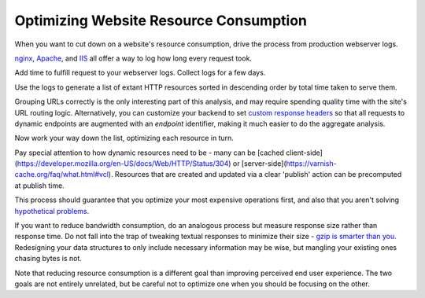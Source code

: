 Optimizing Website Resource Consumption
=======================================

.. TODO Generalize this advice to be about the value of replayable logs? Given
   a codebase that logs all inbound HTTP requests and black-box infrastructure
   running it (like an AMI), you can use the logs to get the list of unique
   URLs, establish a control set of unique requests and responses, then build a
   new, version-controlled infrastructure. Add nginx as a load balancer with
   the ngx_http_mirror_module and you could even run a control and experimental
   server against live prod data to see how the two compare, like a
   language-agnostic version of Ruby's Scientist library.

When you want to cut down on a website's resource consumption, drive the
process from production webserver logs.

.. TODO Add link to essay on optimizing, as it's a fundamental skill.

`nginx
<http://nginx.org/en/docs/http/ngx_http_log_module.html#var_request_time>`__,
`Apache <http://httpd.apache.org/docs/current/mod/mod_log_config.html>`__, and
`IIS
<https://support.microsoft.com/en-us/help/944884/description-of-the-time-taken-field-in-iis-6-0-and-iis-7-0-http-loggin>`__
all offer a way to log how long every request took.

Add time to fulfill request to your webserver logs. Collect logs for a few
days.

Use the logs to generate a list of extant HTTP resources sorted in descending
order by total time taken to serve them.

Grouping URLs correctly is the only interesting part of this analysis, and may
require spending quality time with the site's URL routing logic. Alternatively,
you can customize your backend to set `custom response headers
<https://docs.honeycomb.io/getting-data-in/integrations/webservers/nginx/#embedding-custom-response-headers>`__
so that all requests to dynamic endpoints are augmented with an *endpoint*
identifier, making it much easier to do the aggregate analysis.

Now work your way down the list, optimizing each resource in turn.

Pay special attention to how dynamic resources need to be - many can be [cached
client-side](https://developer.mozilla.org/en-US/docs/Web/HTTP/Status/304) or
[server-side](https://varnish-cache.org/faq/what.html#vcl). Resources that are
created and updated via a clear 'publish' action can be precomputed at publish
time.

This process should guarantee that you optimize your most expensive operations
first, and also that you aren't solving `hypothetical problems
</hypotheticals-are-deadly.html>`__.

If you want to reduce bandwidth consumption, do an analogous process but
measure response size rather than response time. Do not fall into the trap of
tweaking textual responses to minimize their size - `gzip is smarter than you
<https://developer.mozilla.org/en-US/docs/Web/HTTP/Headers/Accept-Encoding>`__.
Redesigning your data structures to only include necessary information may be
wise, but mangling your existing ones chasing bytes is not.

Note that reducing resource consumption is a different goal than improving
perceived end user experience. The two goals are not entirely unrelated, but be
careful not to optimize one when you should be focusing on the other.
